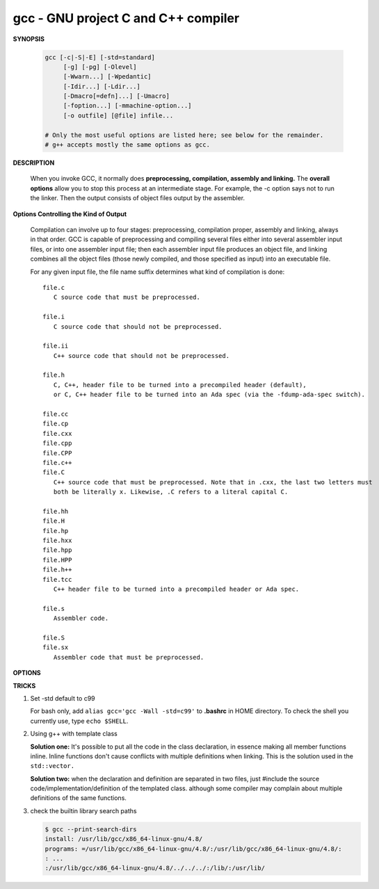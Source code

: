 ************************************
gcc - GNU project C and C++ compiler
************************************

**SYNOPSIS**

   .. code-block:: sh

      gcc [-c|-S|-E] [-std=standard]
           [-g] [-pg] [-Olevel]
           [-Wwarn...] [-Wpedantic]
           [-Idir...] [-Ldir...]
           [-Dmacro[=defn]...] [-Umacro]
           [-foption...] [-mmachine-option...]
           [-o outfile] [@file] infile...

      # Only the most useful options are listed here; see below for the remainder.
      # g++ accepts mostly the same options as gcc.


**DESCRIPTION**

   When you invoke GCC, it normally does **preprocessing, compilation, assembly and linking.**
   The **overall options** allow you to stop this process at an intermediate stage.
   For example, the -c option says not to run the linker. Then the output consists of object
   files output by the assembler.

**Options Controlling the Kind of Output**

   Compilation can involve up to four stages: preprocessing, compilation proper, assembly and linking,
   always in that order. GCC is capable of preprocessing and compiling several files either into several
   assembler input files, or into one assembler input file; then each assembler input file produces an
   object file, and linking combines all the object files (those newly compiled, and those specified as
   input) into an executable file.

   For any given input file, the file name suffix determines what kind of compilation is done::

      file.c 
         C source code that must be preprocessed.

      file.i
         C source code that should not be preprocessed.

      file.ii
         C++ source code that should not be preprocessed.

      file.h
         C, C++, header file to be turned into a precompiled header (default),
         or C, C++ header file to be turned into an Ada spec (via the -fdump-ada-spec switch).

      file.cc
      file.cp
      file.cxx
      file.cpp
      file.CPP
      file.c++
      file.C
         C++ source code that must be preprocessed. Note that in .cxx, the last two letters must
         both be literally x. Likewise, .C refers to a literal capital C.

      file.hh
      file.H
      file.hp
      file.hxx
      file.hpp
      file.HPP
      file.h++
      file.tcc
         C++ header file to be turned into a precompiled header or Ada spec.

      file.s
         Assembler code.

      file.S
      file.sx
         Assembler code that must be preprocessed.


**OPTIONS**

.. option:: -c  

   Compile or assemble the source files, but do not link.
   The linking stage simply is not done. The ultimate output
   is in the form of an object file for each source file.

   By default, the object file name for a source file is
   made by replacing the suffix .c, .i, .s, etc., with .o.
   
   Unrecognized input files, not requiring compilation or
   assembly, are ignored.

.. option:: -S

   Stop after the stage of compilation proper; do not assemble.
   The output is in the form of an assembler code file for each
   non-assembler input file specified.

   By default, the assembler file name for a source file is made
   by replacing the suffix .c, .i, etc., with .s.

   Input files that don't require compilation are ignored.

.. option:: -E  

   Stop after the preprocessing stage; do not run the compiler proper.
   The output is in the form of preprocessed source code, which is sent
   to the standard output.

   Input files that don't require preprocessing are ignored.

.. option:: -o file

   Place output in file file. This applies to whatever sort of output
   is being produced, whether it be an executable file, an object file,
   an assembler file or preprocessed C code.

   If -o is not specified, the default is to put an executable file in a.out,
   the object file for source.suffix in source.o, its assembler file in source.s,
   a precompiled header file in source.suffix.gch, and all preprocessed C source
   on standard output.


.. option:: -static

   Prevent gcc from using shared libraries, force compile to link with static library(*.a). 
   By default, gcc link with shared object (*.so).

.. option::  -shared
           
   Produce a shared object which can then be linked with other objects to form an executable.
   Not all systems support this option. For predictable results, you must also specify the same
   set of options used for compilation (-fpic, -fPIC, or model suboptions) when you specify this
   linker option.

.. option:: -fpic

   Generate position-independent code (PIC) suitable for use in a shared library,
   if supported for the target machine. Such code accesses all constant addresses
   through a global offset table (GOT). The dynamic loader resolves the GOT entries
   when the program starts (the dynamic loader is not part of GCC; it is part of the
   operating system). If the GOT size for the linked executable exceeds a machine-specific
   maximum size, you get an error message from the linker indicating that -fpic does not work;
   in that case, recompile with -fPIC instead. (These maximums are 8k on the SPARC and 32k on
   the m68k and RS/6000.  The x86 has no such limit.)

   PIC requires special support, and therefore works only on certain machines. For the x86,
   GCC supports PIC for System V but not for the Sun 386i. Code generated for the IBM RS/6000
   is always position-independent.

   When this flag is set, the macros ``__pic__`` and ``__PIC__`` are defined to 1.

.. option:: -fPIC

   If supported for the target machine, emit PIC, suitable for dynamic linking and avoiding any
   limit on the size of the global offset table.  This option makes a difference on the m68k,
   PowerPC and SPARC.

   When this flag is set, the macros ``__pic__`` and ``__PIC__`` are defined to 2.

.. option:: -fpie, -fPIE

   These options are similar to -fpic and -fPIC, but generated PIC can be only linked into executables.
   Usually these options are used when -pie GCC option is used during linking.

   -fpie and -fPIE both define the macros ``__pie__`` and ``__PIE__``. 
   The macros have the value 1 for -fpie and 2 for -fPIE.

.. option:: -g

   Produce debugging information in the OS's native format (stabs, COFF, XCOFF, or DWARF 2).
   GDB can work with this debugging information.

   On most systems that use stabs format, -g enables use of extra debugging information that
   only GDB can use; this extra information makes debugging work better in GDB but probably makes
   other debuggers crash or refuse to read the program. If you want to control for certain whether
   to generate the extra information, use -gstabs+, -gstabs, -gxcoff+, -gxcoff, or -gvms.

   GCC allows you to use -g with -O. The shortcuts taken by optimized code may occasionally
   produce surprising results: some variables you declared may not exist at all; flow of
   control may briefly move where you did not expect it; some statements may not be executed
   because they compute constant results or their values are already at hand; some statements
   may execute in different places because they have been moved out of loops.

   Nevertheless it proves possible to debug optimized output. This makes it reasonable to use
   the optimizer for programs that might have bugs.

.. option:: -ggdb
           
   Produce debugging information for use by GDB. This means to use the most expressive format 
   available (DWARF 2, stabs, or the native format if neither of those are supported), including
   GDB extensions if at all possible.

.. option:: -Wall

   Turns on all optional warnings which are desirable for normal code. At present this is
   -Wcomment, -Wtrigraphs, -Wmultichar and a warning about integer promotion causing a
   change of sign in "#if" expressions. Note that many of the preprocessor's warnings are
   on by default and have no options to control them.

.. option:: -Wextra
   
   This enables some extra warning flags that are not enabled by -Wall. 

   The option -Wextra also prints warning messages for the following cases:

      *   A pointer is compared against integer zero with "<", "<=", ">", or ">=".
      *   (C++ only) An enumerator and a non-enumerator both appear in a conditional expression.
      *   (C++ only) Ambiguous virtual bases.
      *   (C++ only) Subscripting an array that has been declared "register".
      *   (C++ only) Taking the address of a variable that has been declared "register".
      *   (C++ only) A base class is not initialized in a derived class's copy constructor.

.. option:: -Werror
   
   Make all warnings into hard errors.  Source code which triggers warnings will be rejected.

.. option::  -Wpedantic, -pedantic

   Issue all the warnings demanded by strict ISO C and ISO C++; reject all programs that use 
   forbidden extensions, and some other programs that do not follow ISO C and ISO C++. 
   For ISO C, follows the version of the ISO C standard specified by any -std option used.

.. option:: -pedantic-errors
          
   Give an error whenever the base standard (see -Wpedantic) requires a diagnostic.

.. option:: -w  

   Suppress all warnings, including those which GNU CPP issues by default.

.. option::  -include file

   Process file as if ``#include "file"`` appeared as
   the first line of the primary source file. However,
   the first directory searched for file is the preprocessor's
   working directory instead of the directory containing the
   main source file. If not found there, it is searched for in
   the remainder of the ``#include "..."`` search chain as normal.

   If multiple -include options are given, the files are included
   in the order they appear on the command line.

.. option:: -imacros file
         
   Exactly like -include, except that any output produced by scanning
   *file* is thrown away.  Macros it defines remain defined. This allows
   you to acquire all the macros from a header without also processing
   its declarations.

   All files specified by -imacros are processed before all files specified
   by -include.

.. option:: -isystem dir
           
   Search *dir* for header files, after all directories specified by -I but
   before the standard system directories. Mark it as a system directory,
   so that it gets the same special treatment as is applied to the standard
   system directories. If dir begins with "=", then the "=" will be replaced
   by the sysroot prefix; see --sysroot and -isysroot.

.. option:: --sysroot=dir
           
   Use *dir* as the logical root directory for headers and libraries. For example,
   if the compiler normally searches for headers in :file:`/usr/include` and libraries
   in :file:`/usr/lib`, it instead searches :file:`dir/usr/include` and :file:`dir/usr/lib`.

   If you use both this option and the -isysroot option, then the --sysroot option applies to
   libraries, but the -isysroot option applies to header files.

   The GNU linker (beginning with version 2.16) has the necessary support for this option.
   f your linker does not support this option, the header file aspect of --sysroot still
   works, but the library aspect does not.

.. option:: -isysroot dir
           
   This option is like the --sysroot option, but applies only to header files (except for
   Darwin targets, where it applies to both header files and libraries).

.. option:: -I dir

   Add the directory *dir* to the list of directories to be searched for header files.
   Directories named by -I are searched before the standard system include directories.
   If the directory *dir* is a standard system include directory, the option is ignored
   to ensure that the default search order for system directories and the special
   treatment of system headers are not defeated.

.. option:: -Ldir
           
   Add directory *dir* to the list of directories to be searched for -l.

.. option:: -llibrary, -l library
           
   Search the library named *library* when linking. (The second alternative with the library
   as a separate argument is only for POSIX compliance and is not recommended.)

   It makes a difference where in the command you write this option; the linker searches and
   processes libraries and object files in the order they are specified. Thus, ``foo.o -lz bar.o``
   searches library *z* after file *foo.o* but before *bar.o*. If *bar.o* refers to functions
   in *z*, those functions may not be loaded.

   The linker searches a standard list of directories for the library, which is actually a file
   named ``liblibrary.a``. The linker then uses this file as if it had been specified precisely
   by name. The directories searched include several standard system directories plus any that
   you specify with -L.

   Normally the files found this way are library files---archive files whose members are object
   files. The linker handles an archive file by scanning through it for members which define
   symbols that have so far been referenced but not defined.  But if the file that is found is
   an ordinary object file, it is linked in the usual fashion. The only difference between using
   an -l option and specifying a file name is that -l surrounds library with lib and .a and
   searches several directories.

.. option:: -Dname, -D name=definition
      
   With the first format, predefine *name* as a macro, with definition 1.

   As with the second format, The contents of definition are tokenized
   and processed as if they appeared during translation phase three in
   a ``#define`` directive. In particular, the *definition* will be
   truncated by embedded newline characters.

   If you are invoking the preprocessor from a shell or shell-like
   program you may need to use the shell's quoting syntax to protect
   characters such as spaces that have a meaning in the shell syntax.

   If you wish to define a function-like macro on the command line,
   write its argument list with surrounding parentheses before the
   equals sign (if any). Parentheses are meaningful to most shells,
   so you will need to quote the option. 
   With sh and csh, ``-D'name(args...)=definition'`` works.

   -D and -U options are processed in the order they are given on
   the command line.  All -imacros file and -include file options
   are processed after all -D and -U options.

.. option:: -U name

   Cancel any previous definition of name, either built in or provided with a -D option.

.. option:: -M  

   Instead of outputting the result of preprocessing, output a rule suitable for make
   describing the dependencies of the main source file. The preprocessor outputs one
   make rule containing the object file name for that source file, a colon, and the
   names of all the included files, including those coming from -include or -imacros
   command-line options.

   Unless specified explicitly (with -MT or -MQ), the object file name consists of the
   name of the source file with any suffix replaced with object file suffix and with
   any leading directory parts removed. If there are many included files then the rule
   is split into several lines using \-newline.  The rule has no commands.

   This option does not suppress the preprocessor's debug output, such as -dM. To avoid
   mixing such debug output with the dependency rules you should explicitly specify the
   dependency output file with -MF, or use an environment variable like
   :envvar:`DEPENDENCIES_OUTPUT`. Debug output will still be sent to the regular output
   stream as normal.

   Passing -M to the driver implies -E, and suppresses warnings with an implicit -w.

.. option:: -MM

   -MM Like -M but do not mention header files that are found in system header directories,
   nor header files that are included, directly or indirectly, from such a header.

   This implies that the choice of angle brackets or double quotes in an ``#include``
   directive does not in itself determine whether that header will appear in -MM dependency
   output. This is a slight change in semantics from GCC versions 3.0 and earlier.

.. option:: -MF file

   When used with -M or -MM, specifies a file to write the dependencies to.
   If no -MF switch is given the preprocessor sends the rules to the same
   place it would have sent preprocessed output.

   When used with the driver options -MD or -MMD, -MF overrides the default
   dependency output file.

.. option:: -MD 

   -MD is equivalent to ``-M -MF`` file, except that -E is not implied. The driver
   determines file based on whether an -o option is given. If it is, the driver
   uses its argument but with a suffix of .d, otherwise it takes the name of
   the input file, removes any directory components and suffix, and applies
   a .d suffix.

   If -MD is used in conjunction with -E, any -o switch is understood to specify
   the dependency output file, but if used without -E, each -o is understood to
   specify a target object file.

   Since -E is not implied, -MD can be used to generate a dependency output file
   as a side-effect of the compilation process.

.. option:: -MMD

   Like -MD except mention only user header files, not system header files.

.. option:: -MG 

   In conjunction with an option such as -M requesting dependency generation,
   -MG assumes missing header files are generated files and adds them to the
   dependency list without raising an error. The dependency filename is taken
   directly from the ``#include`` directive without prepending any path. 

   -MG also suppresses preprocessed output, as a missing header file renders
   this useless.

   This feature is used in automatic updating of makefiles.

.. option:: -MP 

   This option instructs CPP to add a phony target for each dependency other
   than the main file, causing each to depend on nothing. These dummy rules
   work around errors make gives if you remove header files without updating
   then :file:`Makefile` to match.

   This is typical output::

      test.o: test.c test.h
      test.h:

.. option:: -MT target

   Change the target of the rule emitted by dependency generation.
   By default CPP takes the name of the main input file, deletes
   any directory components and any file suffix such as .c, and
   appends the platform's usual object suffix. The result is the
   target.

   An -MT option will set the target to be exactly the string you specify.
   If you want multiple targets, you can specify them as a single argument
   to -MT, or use multiple -MT options.

   For example, ``-MT '$(objpfx)foo.o'`` might give::

      $(objpfx)foo.o: foo.c

.. option:: -MQ target

   Same as -MT, but it quotes any characters which are special to Make.
   -MQ '$(objpfx)foo.o' gives::

      $$(objpfx)foo.o: foo.c

   The default target is automatically quoted, as if it were given with -MQ.

.. option:: -std=standard, -ansi

   Specify the standard to which the code should conform. 
   Currently CPP knows about C and C++ standards; others
   may be added in the future.

   Usual standards::

      "c90"
         The -ansi option is equivalent to -std=c90.

      "gnu++98"
         The same as -std=c++98 plus GNU extensions. 
         This is the default for C++ code.

      c++11

.. option:: -rdynamic

   Pass the flag ``-export-dynamic`` to the ELF linker, on targets that support it.
   This instructs the linker to add all symbols, not only used ones, to the dynamic
   symbol table. This option is needed for some uses of "dlopen" or to allow obtaining
   backtraces from within a program.

.. option:: -s 

   Remove all symbol table and relocation information from the executable.

.. option:: -pthread / -pthreads
           
   Adds support for multithreading with the pthreads library. This option
   sets flags for both the preprocessor and linker.

.. option:: -Olevel

   set code optimization level, -O2 is usual.
   Note: don't turn on this optimization when you are programming, 
   debugging, or with limited resources such as on embedded devices. 

.. option:: -pipe
           
   Use pipes rather than temporary files for communication between the various stages of 
   compilation. This fails to work on some systems where the assembler is unable to read 
   from a pipe; but the GNU assembler has no trouble.

   **Note:** this option can speed up compilation when building a huge project, but will
   consume more memory in return. 

.. option:: -fkeep-inline-functions
   
   In C, emit "static" functions that are declared "inline" into the object file, even if the 
   function has been inlined into all of its callers. This switch does not affect functions using
   the "extern inline" extension in GNU C90. In C++, emit any and all inline functions into the object file.


**TRICKS**

#. Set -std default to c99
   
   For bash only, add ``alias gcc='gcc -Wall -std=c99'`` to **.bashrc** in HOME directory.
   To check the shell you currently use, type ``echo $SHELL``. 

#. Using g++ with template class
   
   **Solution one:** It's possible to put all the code in the class declaration, in essence making all member functions inline. 
   Inline functions don't cause conflicts with multiple definitions when linking. This is the solution used in the ``std::vector.``

   **Solution two:** when the declaration and definition are separated in two files, just #include the source code/implementation/definition 
   of the templated class. although some compiler may complain about multiple definitions of the same functions. 

#. check the builtin library search paths

   .. code-block:: sh
   
      $ gcc --print-search-dirs
      install: /usr/lib/gcc/x86_64-linux-gnu/4.8/
      programs: =/usr/lib/gcc/x86_64-linux-gnu/4.8/:/usr/lib/gcc/x86_64-linux-gnu/4.8/:
      : ...
      :/usr/lib/gcc/x86_64-linux-gnu/4.8/../../../:/lib/:/usr/lib/
   
